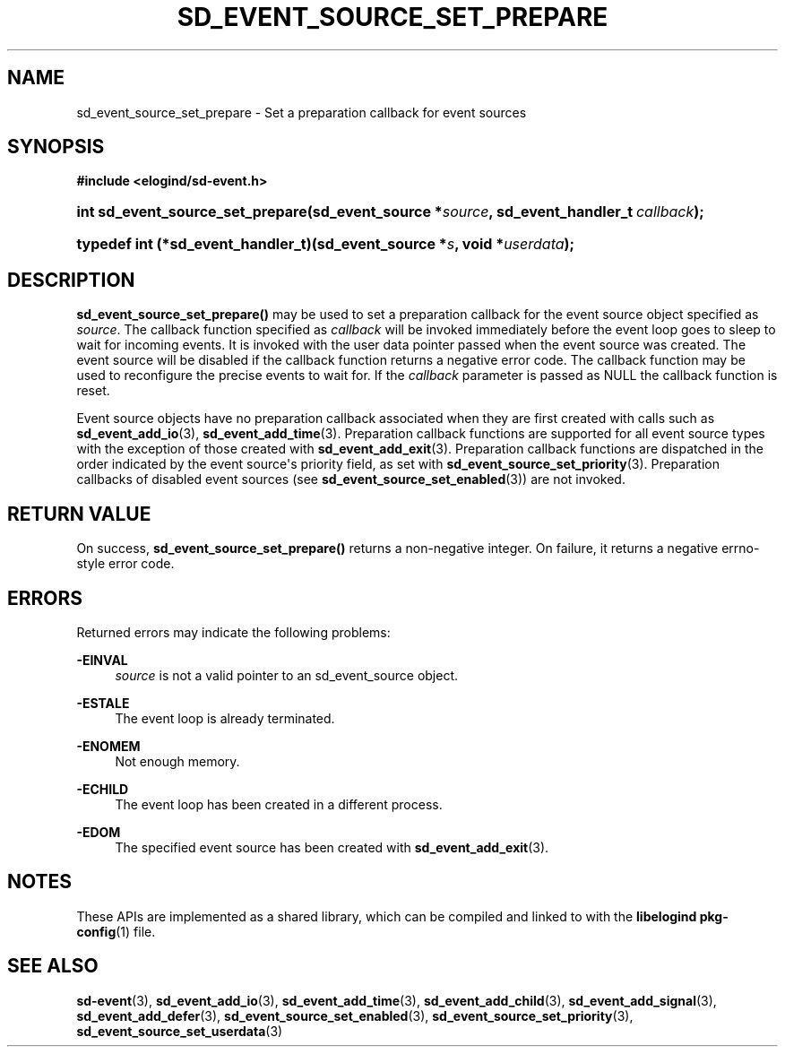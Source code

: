 '\" t
.TH "SD_EVENT_SOURCE_SET_PREPARE" "3" "" "elogind 234.4" "sd_event_source_set_prepare"
.\" -----------------------------------------------------------------
.\" * Define some portability stuff
.\" -----------------------------------------------------------------
.\" ~~~~~~~~~~~~~~~~~~~~~~~~~~~~~~~~~~~~~~~~~~~~~~~~~~~~~~~~~~~~~~~~~
.\" http://bugs.debian.org/507673
.\" http://lists.gnu.org/archive/html/groff/2009-02/msg00013.html
.\" ~~~~~~~~~~~~~~~~~~~~~~~~~~~~~~~~~~~~~~~~~~~~~~~~~~~~~~~~~~~~~~~~~
.ie \n(.g .ds Aq \(aq
.el       .ds Aq '
.\" -----------------------------------------------------------------
.\" * set default formatting
.\" -----------------------------------------------------------------
.\" disable hyphenation
.nh
.\" disable justification (adjust text to left margin only)
.ad l
.\" -----------------------------------------------------------------
.\" * MAIN CONTENT STARTS HERE *
.\" -----------------------------------------------------------------
.SH "NAME"
sd_event_source_set_prepare \- Set a preparation callback for event sources
.SH "SYNOPSIS"
.sp
.ft B
.nf
#include <elogind/sd\-event\&.h>
.fi
.ft
.HP \w'int\ sd_event_source_set_prepare('u
.BI "int sd_event_source_set_prepare(sd_event_source\ *" "source" ", sd_event_handler_t\ " "callback" ");"
.HP \w'typedef\ int\ (*sd_event_handler_t)('u
.BI "typedef int (*sd_event_handler_t)(sd_event_source\ *" "s" ", void\ *" "userdata" ");"
.SH "DESCRIPTION"
.PP
\fBsd_event_source_set_prepare()\fR
may be used to set a preparation callback for the event source object specified as
\fIsource\fR\&. The callback function specified as
\fIcallback\fR
will be invoked immediately before the event loop goes to sleep to wait for incoming events\&. It is invoked with the user data pointer passed when the event source was created\&. The event source will be disabled if the callback function returns a negative error code\&. The callback function may be used to reconfigure the precise events to wait for\&. If the
\fIcallback\fR
parameter is passed as NULL the callback function is reset\&.
.PP
Event source objects have no preparation callback associated when they are first created with calls such as
\fBsd_event_add_io\fR(3),
\fBsd_event_add_time\fR(3)\&. Preparation callback functions are supported for all event source types with the exception of those created with
\fBsd_event_add_exit\fR(3)\&. Preparation callback functions are dispatched in the order indicated by the event source\*(Aqs priority field, as set with
\fBsd_event_source_set_priority\fR(3)\&. Preparation callbacks of disabled event sources (see
\fBsd_event_source_set_enabled\fR(3)) are not invoked\&.
.SH "RETURN VALUE"
.PP
On success,
\fBsd_event_source_set_prepare()\fR
returns a non\-negative integer\&. On failure, it returns a negative errno\-style error code\&.
.SH "ERRORS"
.PP
Returned errors may indicate the following problems:
.PP
\fB\-EINVAL\fR
.RS 4
\fIsource\fR
is not a valid pointer to an
sd_event_source
object\&.
.RE
.PP
\fB\-ESTALE\fR
.RS 4
The event loop is already terminated\&.
.RE
.PP
\fB\-ENOMEM\fR
.RS 4
Not enough memory\&.
.RE
.PP
\fB\-ECHILD\fR
.RS 4
The event loop has been created in a different process\&.
.RE
.PP
\fB\-EDOM\fR
.RS 4
The specified event source has been created with
\fBsd_event_add_exit\fR(3)\&.
.RE
.SH "NOTES"
.PP
These APIs are implemented as a shared library, which can be compiled and linked to with the
\fBlibelogind\fR\ \&\fBpkg-config\fR(1)
file\&.
.SH "SEE ALSO"
.PP
\fBsd-event\fR(3),
\fBsd_event_add_io\fR(3),
\fBsd_event_add_time\fR(3),
\fBsd_event_add_child\fR(3),
\fBsd_event_add_signal\fR(3),
\fBsd_event_add_defer\fR(3),
\fBsd_event_source_set_enabled\fR(3),
\fBsd_event_source_set_priority\fR(3),
\fBsd_event_source_set_userdata\fR(3)
